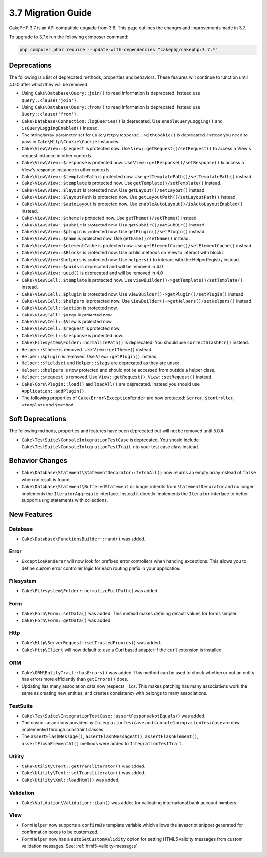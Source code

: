 3.7 Migration Guide
###################

CakePHP 3.7 is an API compatible upgrade from 3.6. This page outlines the
changes and improvements made in 3.7.

To upgrade to 3.7.x run the following composer command:

.. code-block:: bash

    php composer.phar require --update-with-dependencies "cakephp/cakephp:3.7.*"

Deprecations
============

The following is a list of deprecated methods, properties and behaviors. These
features will continue to function until 4.0.0 after which they will be removed.

* Using ``Cake\Database\Query::join()`` to read information is deprecated.
  Instead use ``Query::clause('join')``.
* Using ``Cake\Database\Query::from()`` to read information is deprecated.
  Instead use ``Query::clause('from')``.
* ``Cake\Database\Connection::logQueries()`` is deprecated. Use
  ``enableQueryLogging()`` and ``isQueryLoggingEnabled()`` instead.
* The string/array parameter set for ``Cake\Http\Response::withCookie()`` is
  deprecated. Instead you need to pass in ``Cake\Http\Cookie\Cookie`` instances.
* ``Cake\View\View::$request`` is protected now. Use
  ``View::getRequest()/setRequest()`` to access a View's request instance in
  other contexts.
* ``Cake\View\View::$response`` is protected now. Use
  ``View::getResponse()/setResponse()`` to access a View's response instance in
  other contexts.
* ``Cake\View\View::$templatePath`` is protected now. Use
  ``getTemplatePath()/setTemplatePath()`` instead.
* ``Cake\View\View::$template`` is protected now. Use
  ``getTemplate()/setTemplate()`` instead.
* ``Cake\View\View::$layout`` is protected now. Use ``getLayout()/setLayout()``
  instead.
* ``Cake\View\View::$layoutPath`` is protected now. Use
  ``getLayoutPath()/setLayoutPath()`` instead.
* ``Cake\View\View::$autoLayout`` is protected now. Use
  ``enableAutoLayout()/isAutoLayoutEnabled()`` instead.
* ``Cake\View\View::$theme`` is protected now. Use
  ``getTheme()/setTheme()`` instead.
* ``Cake\View\View::$subDir`` is protected now. Use ``getSubDir()/setSubDir()`` instead.
* ``Cake\View\View::$plugin`` is protected now. Use ``getPlugin()/setPlugin()``
  instead.
* ``Cake\View\View::$name`` is protected now. Use ``getName()/setName()``
  instead.
* ``Cake\View\View::$elementCache`` is protected now. Use
  ``getElementCache()/setElementCache()`` instead.
* ``Cake\View\View::$Blocks`` is protected now. Use public methods on View to
  interact with blocks.
* ``Cake\View\View:$helpers`` is protected now. Use ``helpers()`` to interact
  with the HelperRegistry instead.
* ``Cake\View\View::$uuids`` is deprecated and will be removed in 4.0
* ``Cake\View\View::uuid()`` is deprecated and will be removed in 4.0
* ``Cake\View\Cell::$template`` is protected now. Use
  ``viewBuilder()->getTemplate()/setTemplate()`` instead.
* ``Cake\View\Cell::$plugin`` is protected now. Use
  ``viewBuilder()->getPlugin()/setPlugin()`` instead.
* ``Cake\View\Cell::$helpers`` is protected now. Use
  ``viewBuilder()->getHelpers()/setHelpers()`` instead.
* ``Cake\View\Cell::$action`` is protected now.
* ``Cake\View\Cell::$args`` is protected now.
* ``Cake\View\Cell::$View`` is protected now.
* ``Cake\View\Cell::$request`` is protected now.
* ``Cake\View\Cell::$response`` is protected now.
* ``Cake\Filesystem\Folder::normalizePath()`` is deprecated. You should use
  ``correctSlashFor()`` instead.
* ``Helper::$theme`` is removed. Use ``View::getTheme()`` instead.
* ``Helper::$plugin`` is removed. Use ``View::getPlugin()`` instead.
* ``Helper::$fieldset`` and ``Helper::$tags`` are deprecated as they are unsed.
* ``Helper::$helpers`` is now protected and should not be accessed from outside
  a helper class.
* ``Helper::$request`` is removed.
  Use ``View::getRequest()``, ``View::setRequest()`` instead.
* ``Cake\Core\Plugin::load()`` and ``loadAll()`` are deprecated. Instead you
  should use ``Application::addPlugin()``.
* The following properties of ``Cake\Error\ExceptionRender`` are now protected:
  ``$error``, ``$controller``, ``$template`` and ``$method``.

Soft Deprecations
=================

The following methods, properties and features have been deprecated but will not
be removed until 5.0.0:

* ``Cake\TestSuite\ConsoleIntegrationTestCase`` is deprecated. You should
  include ``Cake\TestSuite\ConsoleIntegrationTestTrait`` into your test case
  class instead.

Behavior Changes
================

* ``Cake\Database\Statement\StatementDecorator::fetchAll()`` now returns an
  empty array instead of ``false`` when no result is found.
* ``Cake\Database\Statement\BufferedStatement`` no longer inherits from
  ``StatementDecorator`` and no longer implements the ``IteratorAggregate``
  interface. Instead it directly implements the ``Iterator`` interface to better
  support using statements with collections.


New Features
============

Database
--------

* ``Cake\Database\FunctionsBuilder::rand()`` was added.


Error
-----

* ``ExceptionRenderer`` will now look for prefixed error controllers when
  handling exceptions. This allows you to define custom error controller logic
  for each routing prefix in your application.

Filesystem
----------

* ``Cake\Filesystem\Folder::normalizeFullPath()`` was added.

Form
----

* ``Cake\Form\Form::setData()`` was added. This method makes defining default
  values for forms simpler.
* ``Cake\Form\Form::getData()`` was added.

Http
----

* ``Cake\Http\ServerRequest::setTrustedProxies()`` was added.
* ``Cake\Http\Client`` will now default to use a Curl based adapter if the
  ``curl`` extension is installed.

ORM
---

* ``Cake\ORM\EntityTrait::hasErrors()`` was added. This method can be used to
  check whether or not an entity has errors more efficiently than
  ``getErrors()`` does.
* Updating has many association data now respects ``_ids``. This makes patching
  has many associations work the same as creating new entities, and creates
  consistency with belongs to many associations.

TestSuite
---------

* ``Cake\TestSuite\IntegrationTestCase::assertResponseNotEquals()`` was added.
* The custom assertions provided by ``IntegrationTestCase`` and
  ``ConsoleIntegrationTestCase`` are now implemented through constraint classes.
* The ``assertFlashMessage()``, ``assertFlashMessageAt()``,
  ``assertFlashElement()``, ``assertFlashElementAt()`` methods were added to
  ``IntegrationTestTrait``.


Utility
-------

* ``Cake\Utility\Text::getTransliterator()`` was added.
* ``Cake\Utility\Text::setTransliterator()`` was added.
* ``Cake\Utility\Xml::loadHtml()`` was added.

Validation
----------

* ``Cake\Validation\Validation::iban()`` was added for validating international
  bank account numbers.

View
----

* ``FormHelper`` now supports a ``confirmJs`` template variable which allows the
  javascript snippet generated for confirmation boxes to be customized.
* ``FormHelper`` now has a ``autoSetCustomValidity`` option for setting HTML5
  validity messages from custom validation messages. See: :ref:`html5-validity-messages`
